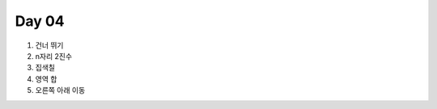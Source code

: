 =============================
Day 04
=============================

#. 건너 뛰기
#. n자리 2진수
#. 집색칠
#. 영역 합
#. 오른쪽 아래 이동
